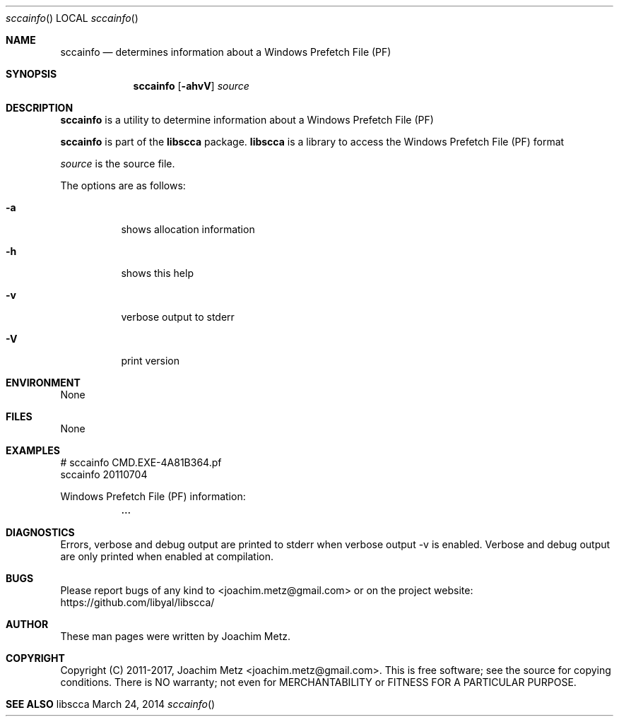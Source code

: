 .Dd March 24, 2014
.Dt sccainfo
.Os libscca
.Sh NAME
.Nm sccainfo
.Nd determines information about a Windows Prefetch File (PF)
.Sh SYNOPSIS
.Nm sccainfo
.Op Fl ahvV
.Va Ar source
.Sh DESCRIPTION
.Nm sccainfo
is a utility to determine information about a Windows Prefetch File (PF)
.Pp
.Nm sccainfo
is part of the
.Nm libscca
package.
.Nm libscca
is a library to access the Windows Prefetch File (PF) format
.Pp
.Ar source
is the source file.
.Pp
The options are as follows:
.Bl -tag -width Ds
.It Fl a
shows allocation information
.It Fl h
shows this help
.It Fl v
verbose output to stderr
.It Fl V
print version
.El
.Sh ENVIRONMENT
None
.Sh FILES
None
.Sh EXAMPLES
.Bd -literal
# sccainfo CMD.EXE-4A81B364.pf
sccainfo 20110704

Windows Prefetch File (PF) information:
	...

.Ed
.Sh DIAGNOSTICS
Errors, verbose and debug output are printed to stderr when verbose output \-v is enabled.
Verbose and debug output are only printed when enabled at compilation.
.Sh BUGS
Please report bugs of any kind to <joachim.metz@gmail.com> or on the project website:
https://github.com/libyal/libscca/
.Sh AUTHOR
These man pages were written by Joachim Metz.
.Sh COPYRIGHT
Copyright (C) 2011-2017, Joachim Metz <joachim.metz@gmail.com>.
This is free software; see the source for copying conditions. There is NO warranty; not even for MERCHANTABILITY or FITNESS FOR A PARTICULAR PURPOSE.
.Sh SEE ALSO
